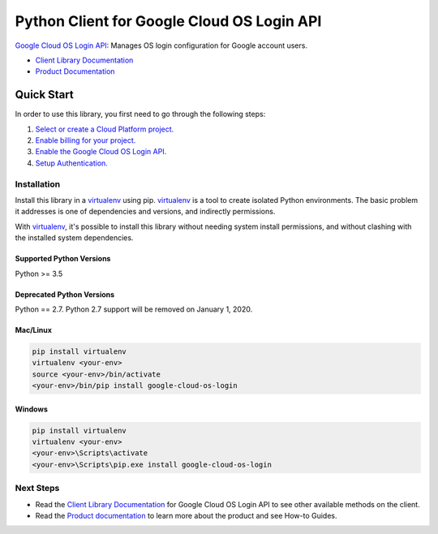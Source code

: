 Python Client for Google Cloud OS Login API
========================================================

|ga| |pypi| |versions| 

`Google Cloud OS Login API`_: Manages OS login configuration for Google account users.

- `Client Library Documentation`_
- `Product Documentation`_

.. |ga| image:: https://img.shields.io/badge/support-GA-gold.svg
   :target: https://github.com/googleapis/google-cloud-python/blob/master/README.rst#general-availability
.. |pypi| image:: https://img.shields.io/pypi/v/google-cloud-oslogin.svg
   :target: https://pypi.org/project/google-cloud-os-login/
.. |versions| image:: https://img.shields.io/pypi/pyversions/google-cloud-oslogin.svg
   :target: https://pypi.org/project/google-cloud-os-login/
.. _Google Cloud OS Login API: https://cloud.google.com/os-login
.. _Client Library Documentation: https://googleapis.dev/python/oslogin/latest
.. _Product Documentation:  https://cloud.google.com/os-login

Quick Start
-----------

In order to use this library, you first need to go through the following steps:

1. `Select or create a Cloud Platform project.`_
2. `Enable billing for your project.`_
3. `Enable the Google Cloud OS Login API.`_
4. `Setup Authentication.`_

.. _Select or create a Cloud Platform project.: https://console.cloud.google.com/project
.. _Enable billing for your project.: https://cloud.google.com/billing/docs/how-to/modify-project#enable_billing_for_a_project
.. _Enable the Google Cloud OS Login API.:  https://cloud.google.com/os-login
.. _Setup Authentication.: https://googleapis.dev/python/google-api-core/latest/auth.html

Installation
~~~~~~~~~~~~

Install this library in a `virtualenv`_ using pip. `virtualenv`_ is a tool to
create isolated Python environments. The basic problem it addresses is one of
dependencies and versions, and indirectly permissions.

With `virtualenv`_, it's possible to install this library without needing system
install permissions, and without clashing with the installed system
dependencies.

.. _`virtualenv`: https://virtualenv.pypa.io/en/latest/


Supported Python Versions
^^^^^^^^^^^^^^^^^^^^^^^^^
Python >= 3.5

Deprecated Python Versions
^^^^^^^^^^^^^^^^^^^^^^^^^^
Python == 2.7. Python 2.7 support will be removed on January 1, 2020.


Mac/Linux
^^^^^^^^^

.. code-block:: console

    pip install virtualenv
    virtualenv <your-env>
    source <your-env>/bin/activate
    <your-env>/bin/pip install google-cloud-os-login


Windows
^^^^^^^

.. code-block:: console

    pip install virtualenv
    virtualenv <your-env>
    <your-env>\Scripts\activate
    <your-env>\Scripts\pip.exe install google-cloud-os-login

Next Steps
~~~~~~~~~~

-  Read the `Client Library Documentation`_ for Google Cloud OS Login API
   to see other available methods on the client.
-  Read the `Product documentation`_ to learn
   more about the product and see How-to Guides.
